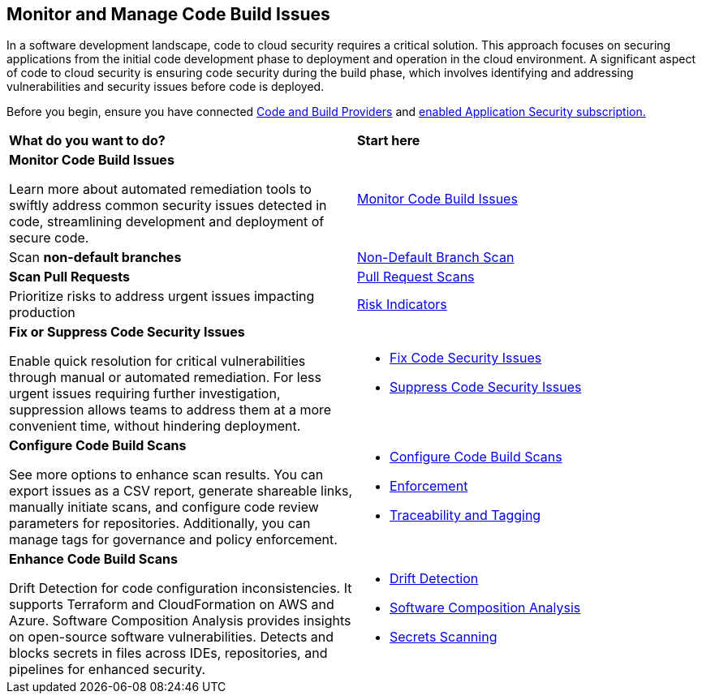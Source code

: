 == Monitor and Manage Code Build Issues

In a software development landscape, code to cloud security requires a critical solution. This approach focuses on securing applications from the initial code development phase to deployment and operation in the cloud environment. A significant aspect of code to cloud security is ensuring code security during the build phase, which involves identifying and addressing vulnerabilities and security issues before code is deployed.

Before you begin, ensure you have connected xref:../../get-started/connect-code-and-build-providers/connect-code-build-providers.adoc[Code and Build Providers] and xref:../../get-started/enable-application-security.adoc[enabled Application Security subscription.]

[cols="50%a,50%a"]
|===
|*What do you want to do?*
|*Start here*

|*Monitor Code Build Issues*

Learn more about automated remediation tools to swiftly address common security issues detected in code, streamlining development and deployment of secure code.

|xref:monitor-code-build-issues.adoc[Monitor Code Build Issues]

|Scan *non-default branches* 
|xref:../../get-started/non-default-branch-scan.adoc[Non-Default Branch Scan]

|*Scan Pull Requests*
|xref:pull-request-scan.adoc[Pull Request Scans] 

|Prioritize risks to address urgent issues impacting production
|xref:../risk-indicators.adoc[Risk Indicators]

|*Fix or Suppress Code Security Issues*

Enable quick resolution for critical vulnerabilities through manual or automated remediation. For less urgent issues requiring further investigation, suppression allows teams to address them at a more convenient time, without hindering deployment.

a|

* xref:fix-code-issues.adoc[Fix Code Security Issues]
* xref:suppress-code-issues.adoc[Suppress Code Security Issues]

|*Configure Code Build Scans*

See more options to enhance scan results. You can export issues as a CSV report, generate shareable links, manually initiate scans, and configure code review parameters for repositories. Additionally, you can manage tags for governance and policy enforcement.

a|

* xref:configure-code-build-scans.adoc[Configure Code Build Scans]

* xref:enforcement.adoc[Enforcement]

* xref:traceability-and-tagging.adoc[Traceability and Tagging]


|*Enhance Code Build Scans*

Drift Detection for code configuration inconsistencies. It supports Terraform and CloudFormation on AWS and Azure. Software Composition Analysis provides insights on open-source software vulnerabilities. Detects and blocks secrets in files across IDEs, repositories, and pipelines for enhanced security.

a|

* xref:drift-detection.adoc[Drift Detection]

* xref:software-composition-analysis/software-composition-analysis.adoc[Software Composition Analysis]

* xref:secrets-scanning.adoc[Secrets Scanning]

|===